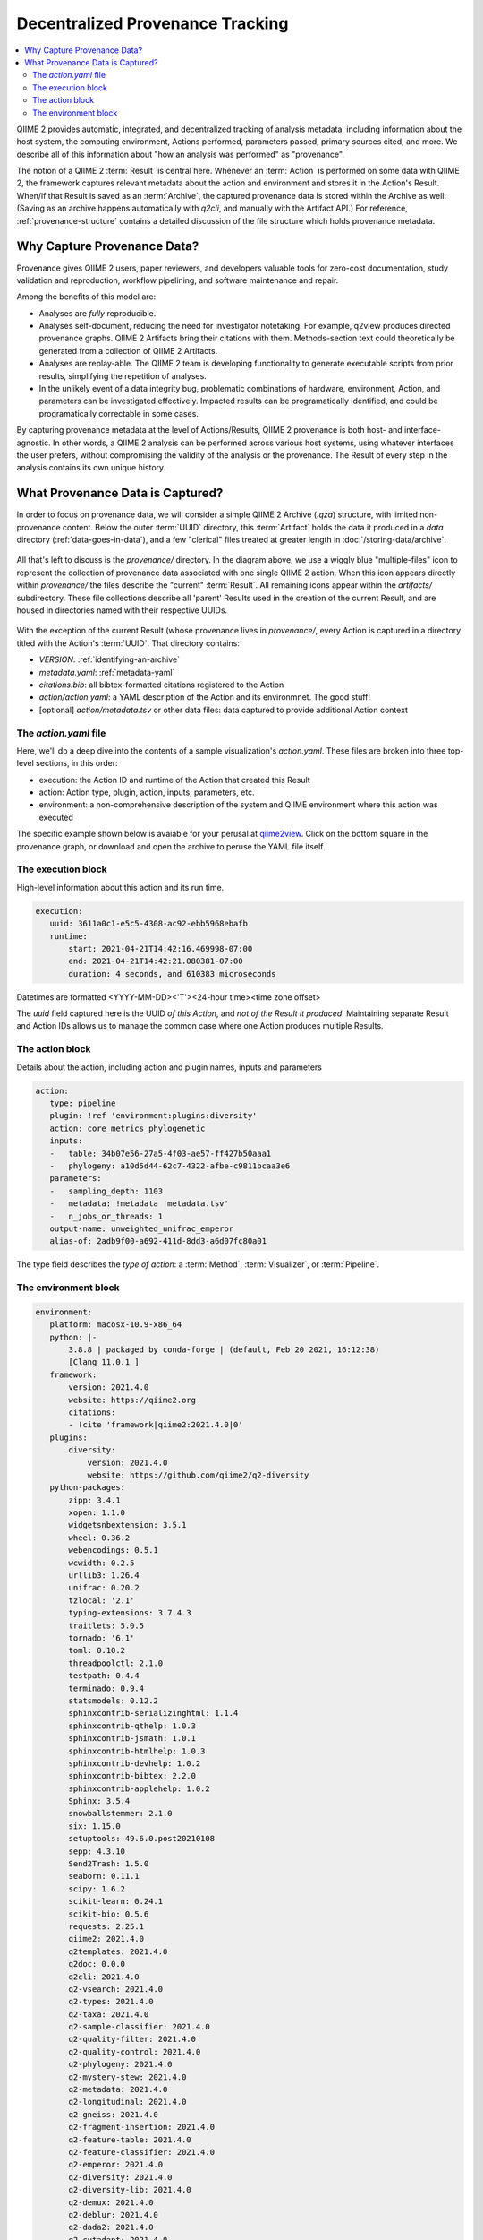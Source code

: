 Decentralized Provenance Tracking
=================================
.. contents::
   :local:

QIIME 2 provides automatic, integrated, and decentralized tracking of analysis
metadata, including information about the host system, the computing
environment, Actions performed, parameters passed, primary sources cited, and
more. We describe all of this information about "how an analysis was
performed" as "provenance".

The notion of a QIIME 2 :term:`Result` is central here. Whenever an
:term:`Action` is performed on some data with QIIME 2, the framework
captures relevant metadata about the action and environment and stores it in
the Action's Result. When/if that Result is saved as an :term:`Archive`, the
captured provenance data is stored within the Archive as well. (Saving as an archive 
happens automatically with `q2cli`, and manually with the Artifact API.) For
reference, :ref:`provenance-structure` contains a detailed discussion of the
file structure which holds provenance metadata.

Why Capture Provenance Data?
----------------------------

Provenance gives QIIME 2 users, paper reviewers, and developers valuable
tools for zero-cost documentation, study validation and reproduction,
workflow pipelining, and software maintenance and repair.

Among the benefits of this model are:

- Analyses are *fully* reproducible.
- Analyses self-document, reducing the need for investigator notetaking. For example, q2view produces directed provenance graphs. QIIME 2 Artifacts bring their citations with them. Methods-section text could theoretically be generated from a collection of QIIME 2 Artifacts.
- Analyses are replay-able. The QIIME 2 team is developing functionality to generate executable scripts from prior results, simplifying the repetition of analyses.
- In the unlikely event of a data integrity bug, problematic combinations of hardware, environment, Action, and parameters can be investigated effectively. Impacted results can be programatically identified, and could be programatically correctable in some cases.

By capturing provenance metadata at the level of Actions/Results, QIIME 2
provenance is both host- and interface-agnostic. In other words, a QIIME 2
analysis can be performed across various host systems, using whatever interfaces
the user prefers, without compromising the validity of the analysis or the
provenance. The Result of every step in the analysis contains its own
unique history.

What Provenance Data is Captured?
---------------------------------

In order to focus on provenance data, we will consider a simple QIIME 2
Archive (`.qza`) structure, with limited non-provenance content. Below the
outer :term:`UUID` directory, this :term:`Artifact` holds the data it
produced in a `data` directory (:ref:`data-goes-in-data`), and a few "clerical"
files treated at greater length in :doc:`/storing-data/archive`.

.. figure:: ../img/prov_whole_archive.svg
   :alt: Simplified representation of all files within one Archive, emphasizing how an Archive holds provenance for an arbitrary number of Actions

All that's left to discuss is the `provenance/` directory. In the diagram
above, we use a wiggly blue "multiple-files" icon to represent the collection of
provenance data associated with one single QIIME 2 action. When this icon appears
directly within `provenance/` the files describe the "current" :term:`Result`.
All remaining icons appear within the `artifacts/` subdirectory. These file
collections describe all 'parent' Results used in the creation of the current Result,
and are housed in directories named with their respective UUIDs.

.. figure:: ../img/prov_abbreviation.svg
   :alt: A legend indicating how we abbreviate one action's provenance records with single "multiple-files" icon.

With the exception of the current Result (whose provenance lives in `provenance/`,
every Action is captured in a directory titled with the Action's :term:`UUID`. 
That directory contains:

- `VERSION`: :ref:`identifying-an-archive`
- `metadata.yaml`: :ref:`metadata-yaml`
- `citations.bib`: all bibtex-formatted citations registered to the Action
- `action/action.yaml`: a YAML description of the Action and its environmnet. The good stuff!
- [optional] `action/metadata.tsv` or other data files: data captured to provide additional Action context

The `action.yaml` file
``````````````````````

Here, we'll do a deep dive into the contents of a sample visualization's `action.yaml`.
These files are broken into three top-level sections, in this order:

- execution: the Action ID and runtime of the Action that created this Result
- action: Action type, plugin, action, inputs, parameters, etc.
- environment: a non-comprehensive description of the system and QIIME environment where this action was executed

The specific example shown below is avaiable for your perusal at 
`qiime2view <https://view.qiime2.org/provenance/?src=https%3A%2F%2Fdocs.qiime2.org%2F2021.4%2Fdata%2Ftutorials%2Fmoving-pictures%2Fcore-metrics-results%2Funweighted_unifrac_emperor.qzv>`_.
Click on the bottom square in the provenance graph, 
or download and open the archive to peruse the YAML file itself.

The execution block
```````````````````
High-level information about this action and its run time.

.. code-block:: YAML

   execution:
      uuid: 3611a0c1-e5c5-4308-ac92-ebb5968ebafb
      runtime:
          start: 2021-04-21T14:42:16.469998-07:00
          end: 2021-04-21T14:42:21.080381-07:00
          duration: 4 seconds, and 610383 microseconds

Datetimes are formatted <YYYY-MM-DD><'T'><24-hour time><time zone offset>

The `uuid` field captured here is the UUID *of this Action*, and *not of the Result it produced*.
Maintaining separate Result and Action IDs allows us to manage the common case where one Action produces multiple Results.

The action block
````````````````
Details about the action, including action and plugin names, inputs and parameters

.. code-block:: YAML

   action:
      type: pipeline
      plugin: !ref 'environment:plugins:diversity'
      action: core_metrics_phylogenetic
      inputs:
      -   table: 34b07e56-27a5-4f03-ae57-ff427b50aaa1
      -   phylogeny: a10d5d44-62c7-4322-afbe-c9811bcaa3e6
      parameters:
      -   sampling_depth: 1103
      -   metadata: !metadata 'metadata.tsv'
      -   n_jobs_or_threads: 1
      output-name: unweighted_unifrac_emperor
      alias-of: 2adb9f00-a692-411d-8dd3-a6d07fc80a01

The type field describes the *type of action*: a :term:`Method`, :term:`Visualizer`, or :term:`Pipeline`.

The environment block
`````````````````````
.. code-block:: YAML

   environment:
      platform: macosx-10.9-x86_64
      python: |-
          3.8.8 | packaged by conda-forge | (default, Feb 20 2021, 16:12:38)
          [Clang 11.0.1 ]
      framework:
          version: 2021.4.0
          website: https://qiime2.org
          citations:
          - !cite 'framework|qiime2:2021.4.0|0'
      plugins:
          diversity:
              version: 2021.4.0
              website: https://github.com/qiime2/q2-diversity
      python-packages:
          zipp: 3.4.1
          xopen: 1.1.0
          widgetsnbextension: 3.5.1
          wheel: 0.36.2
          webencodings: 0.5.1
          wcwidth: 0.2.5
          urllib3: 1.26.4
          unifrac: 0.20.2
          tzlocal: '2.1'
          typing-extensions: 3.7.4.3
          traitlets: 5.0.5
          tornado: '6.1'
          toml: 0.10.2
          threadpoolctl: 2.1.0
          testpath: 0.4.4
          terminado: 0.9.4
          statsmodels: 0.12.2
          sphinxcontrib-serializinghtml: 1.1.4
          sphinxcontrib-qthelp: 1.0.3
          sphinxcontrib-jsmath: 1.0.1
          sphinxcontrib-htmlhelp: 1.0.3
          sphinxcontrib-devhelp: 1.0.2
          sphinxcontrib-bibtex: 2.2.0
          sphinxcontrib-applehelp: 1.0.2
          Sphinx: 3.5.4
          snowballstemmer: 2.1.0
          six: 1.15.0
          setuptools: 49.6.0.post20210108
          sepp: 4.3.10
          Send2Trash: 1.5.0
          seaborn: 0.11.1
          scipy: 1.6.2
          scikit-learn: 0.24.1
          scikit-bio: 0.5.6
          requests: 2.25.1
          qiime2: 2021.4.0
          q2templates: 2021.4.0
          q2doc: 0.0.0
          q2cli: 2021.4.0
          q2-vsearch: 2021.4.0
          q2-types: 2021.4.0
          q2-taxa: 2021.4.0
          q2-sample-classifier: 2021.4.0
          q2-quality-filter: 2021.4.0
          q2-quality-control: 2021.4.0
          q2-phylogeny: 2021.4.0
          q2-mystery-stew: 2021.4.0
          q2-metadata: 2021.4.0
          q2-longitudinal: 2021.4.0
          q2-gneiss: 2021.4.0
          q2-fragment-insertion: 2021.4.0
          q2-feature-table: 2021.4.0
          q2-feature-classifier: 2021.4.0
          q2-emperor: 2021.4.0
          q2-diversity: 2021.4.0
          q2-diversity-lib: 2021.4.0
          q2-demux: 2021.4.0
          q2-deblur: 2021.4.0
          q2-dada2: 2021.4.0
          q2-cutadapt: 2021.4.0
          q2-composition: 2021.4.0
          q2-alignment: 2021.4.0
          pyzmq: 22.0.3
          PyYAML: 5.4.1
          pytz: '2021.1'
          python-dateutil: 2.8.1
          pytest: 6.2.3
          PySocks: 1.7.1
          pyrsistent: 0.17.3
          pyparsing: 2.4.7
          pyOpenSSL: 20.0.1
          Pygments: 2.8.1
          pycparser: '2.20'
          pybtex: 0.24.0
          pybtex-docutils: 1.0.0
          py: 1.10.0
          ptyprocess: 0.7.0
          psutil: 5.8.0
          prompt-toolkit: 3.0.18
          prometheus-client: 0.10.1
          pluggy: 0.13.1
          pip: 21.0.1
          Pillow: 8.1.2
          pickleshare: 0.7.5
          pexpect: 4.8.0
          patsy: 0.5.1
          parso: 0.8.2
          pandocfilters: 1.4.2
          pandas: 1.2.4
          packaging: '20.9'
          olefile: '0.46'
          numpy: 1.20.2
          notebook: 6.3.0
          nose: 1.3.7
          networkx: 2.5.1
          nest-asyncio: 1.5.1
          nbformat: 5.1.3
          nbconvert: 6.0.7
          nbclient: 0.5.3
          natsort: 7.1.1
          msgpack: 1.0.2
          more-itertools: 8.7.0
          mistune: 0.8.4
          matplotlib: 3.4.1
          MarkupSafe: 1.1.1
          lz4: 3.1.3
          lxml: 4.6.3
          lockfile: 0.12.2
          latexcodec: 2.0.1
          kiwisolver: 1.3.1
          jupyterlab-widgets: 1.0.0
          jupyterlab-pygments: 0.1.2
          jupyter-core: 4.7.1
          jupyter-client: 6.1.12
          jsonschema: 3.2.0
          joblib: 1.0.1
          Jinja2: 2.11.3
          jedi: 0.18.0
          isal: 0.10.0
          ipywidgets: 7.6.3
          ipython: 7.22.0
          ipython-genutils: 0.2.0
          ipykernel: 5.5.3
          iniconfig: 1.1.1
          importlib-metadata: 3.10.1
          imagesize: 1.2.0
          ijson: 3.1.3
          idna: '2.10'
          hdmedians: 0.14.2
          h5py: 3.2.1
          gneiss: 0.4.6
          future: 0.18.2
          fastcluster: 1.1.26
          entrypoints: '0.3'
          emperor: 1.0.3
          docutils: '0.16'
          dnaio: 0.5.0
          DendroPy: 4.5.2
          defusedxml: 0.7.1
          decorator: 4.4.2
          deblur: 1.1.0
          Cython: 0.29.23
          cycler: 0.10.0
          cutadapt: '3.4'
          cryptography: 3.4.7
          click: 7.1.2
          chardet: 4.0.0
          cffi: 1.14.5
          certifi: 2020.12.5
          cached-property: 1.5.2
          CacheControl: 0.12.6
          brotlipy: 0.7.0
          bokeh: 2.3.1
          bleach: 3.3.0
          biom-format: 2.1.10
          bibtexparser: 1.1.0
          backports.functools-lru-cache: 1.6.4
          backcall: 0.2.0
          Babel: 2.9.0
          attrs: 20.3.0
          async-generator: '1.10'
          argon2-cffi: 20.1.0
          appnope: 0.1.2
          alabaster: 0.7.12
          q2galaxy: 2021.4.0